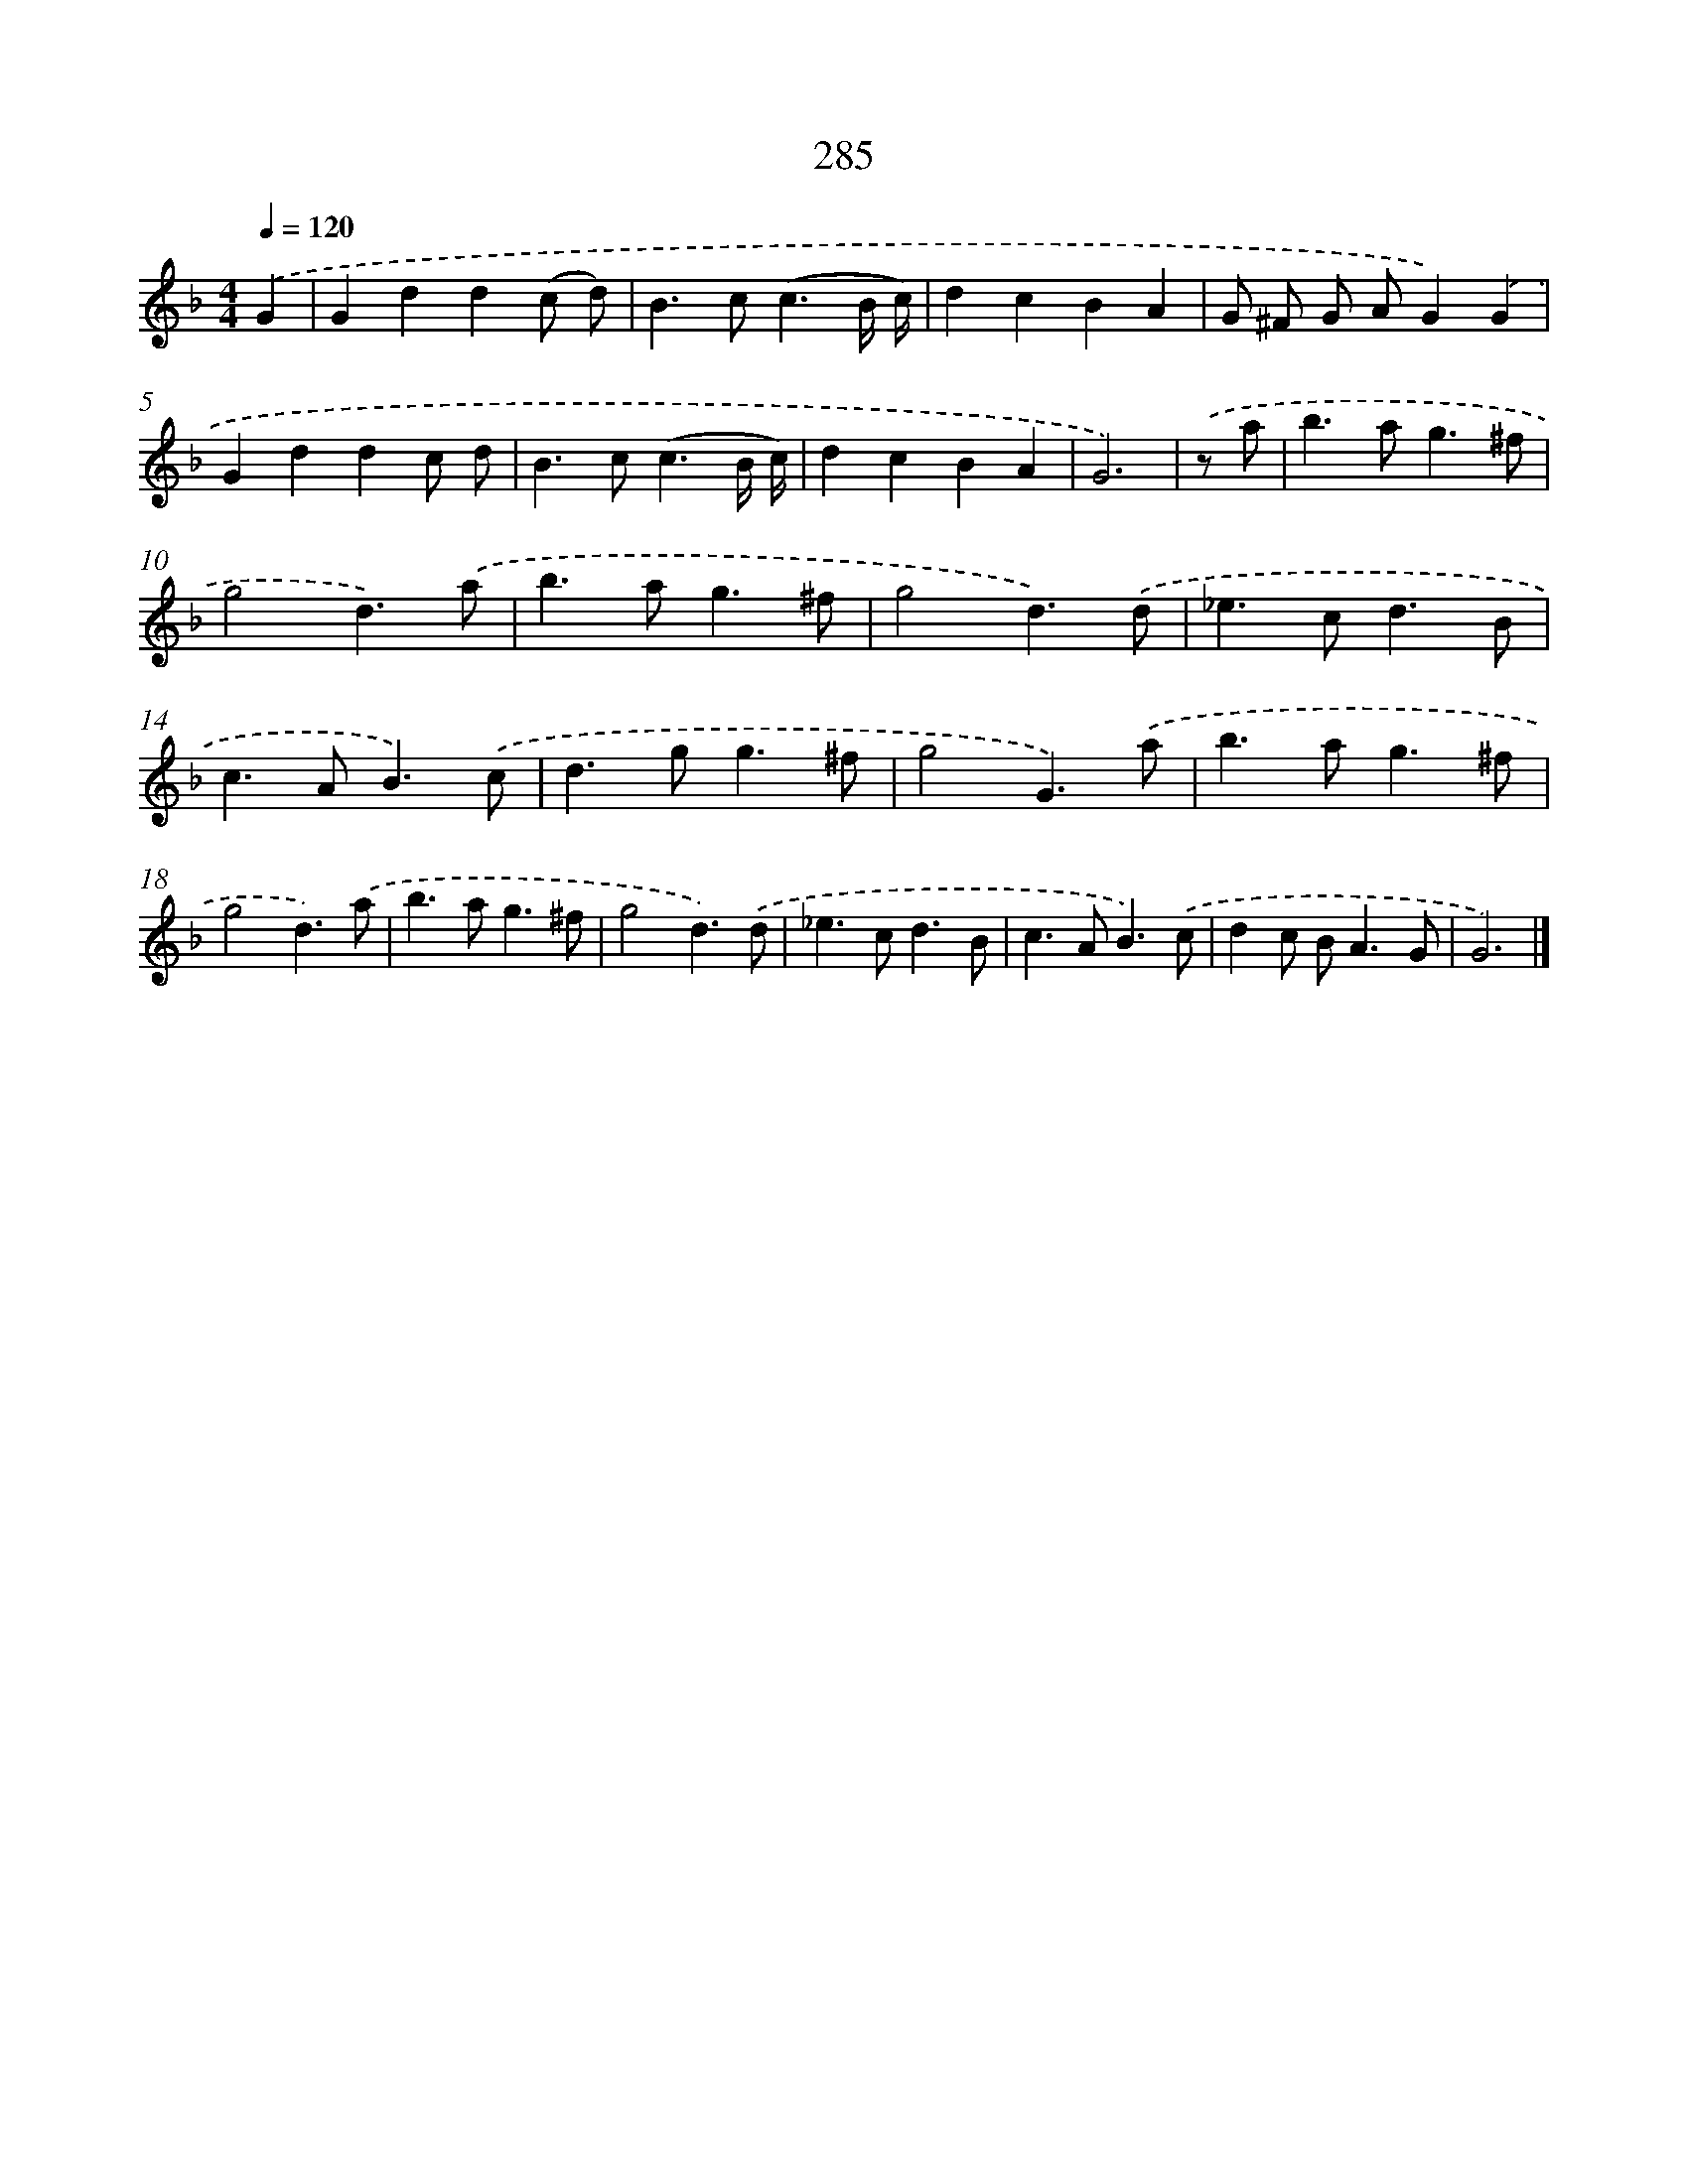 X: 7970
T: 285
%%abc-version 2.0
%%abcx-abcm2ps-target-version 5.9.1 (29 Sep 2008)
%%abc-creator hum2abc beta
%%abcx-conversion-date 2018/11/01 14:36:42
%%humdrum-veritas 679817782
%%humdrum-veritas-data 1702443756
%%continueall 1
%%barnumbers 0
L: 1/4
M: 4/4
Q: 1/4=120
K: F clef=treble
.('G [I:setbarnb 1]|
Gdd(c/ d/) |
B>c(c3/B// c//) |
dcBA |
G/ ^F/ G/ A/G).('G |
Gddc/ d/ |
B>c(c3/B// c//) |
dcBA |
G3) |
.('z/ a/ [I:setbarnb 9]|
b>ag3/^f/ |
g2d3/).('a/ |
b>ag3/^f/ |
g2d3/).('d/ |
_e>cd3/B/ |
c>AB3/).('c/ |
d>gg3/^f/ |
g2G3/).('a/ |
b>ag3/^f/ |
g2d3/).('a/ |
b>ag3/^f/ |
g2d3/).('d/ |
_e>cd3/B/ |
c>AB3/).('c/ |
dc/ B<AG/ |
G3) |]
